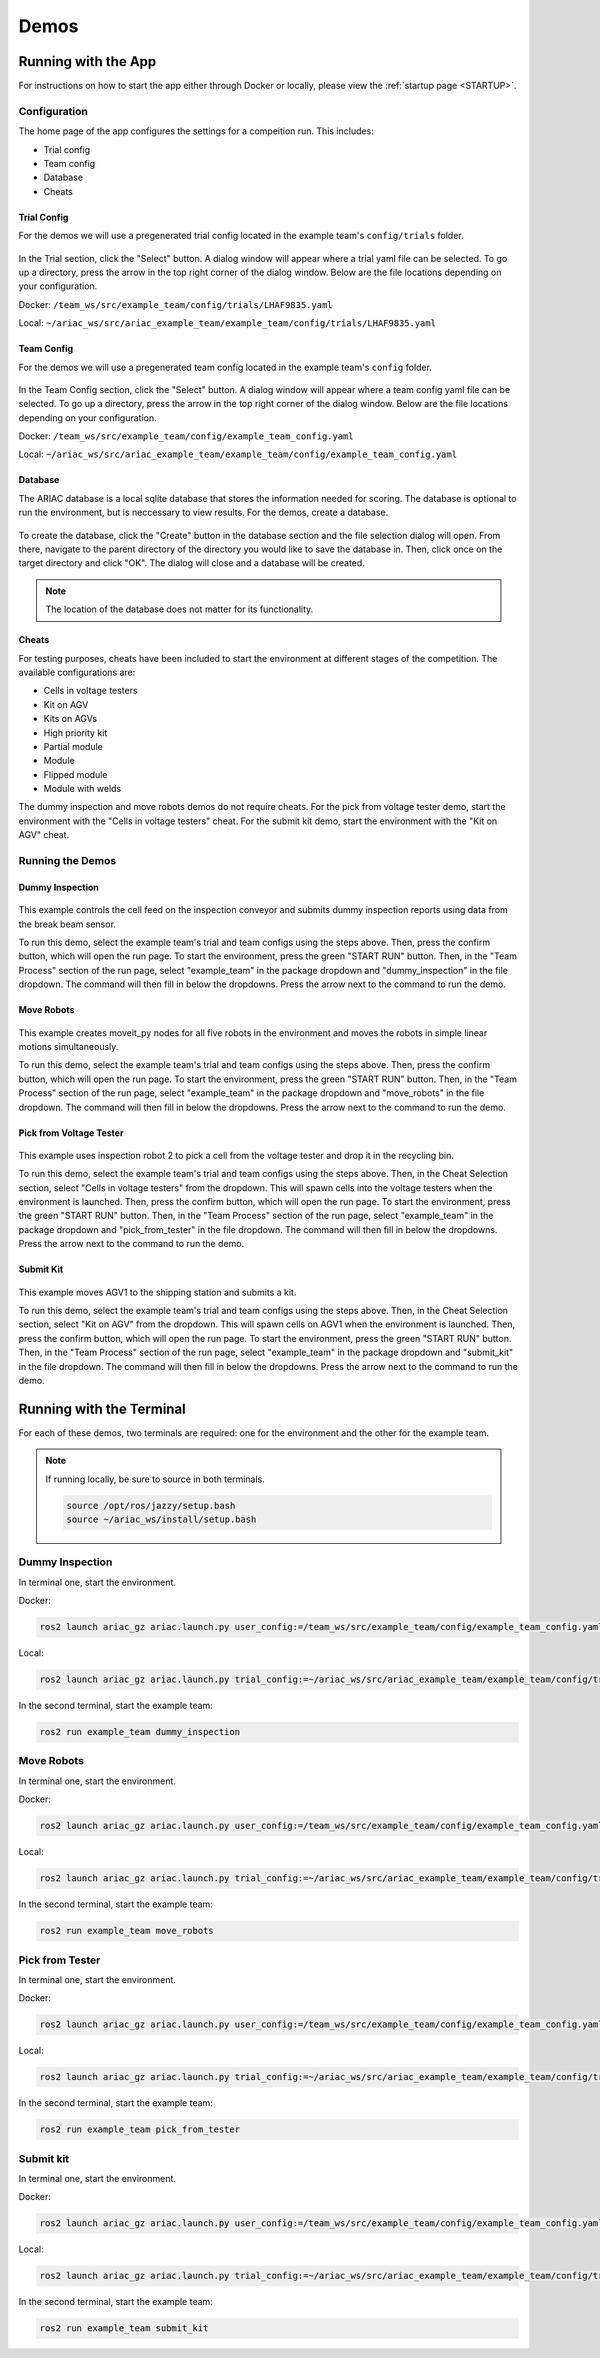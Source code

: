 .. _DEMOS:

=====
Demos
=====

--------------------
Running with the App
--------------------

For instructions on how to start the app either through Docker or locally, please view the :ref:`startup page <STARTUP>`.

Configuration
=============

The home page of the app configures the settings for a compeition run. This includes: 

* Trial config
* Team config 
* Database
* Cheats

Trial Config
------------

For the demos we will use a pregenerated trial config located in the example team's ``config/trials`` folder. 

.. figure:: /_static/images/select_trial_config.gif
  :width: 60%

In the Trial section, click the "Select" button. A dialog window will appear where a trial yaml file can be selected. To go up a directory, press the arrow in the top right corner of the dialog window. Below are the file locations depending on your configuration.

Docker: ``/team_ws/src/example_team/config/trials/LHAF9835.yaml``

Local: ``~/ariac_ws/src/ariac_example_team/example_team/config/trials/LHAF9835.yaml``

Team Config
-----------

For the demos we will use a pregenerated team config located in the example team's ``config`` folder. 

.. figure:: /_static/images/select_team_config.gif
  :width: 60%

In the Team Config section, click the "Select" button. A dialog window will appear where a team config yaml file can be selected. To go up a directory, press the arrow in the top right corner of the dialog window. Below are the file locations depending on your configuration.

Docker: ``/team_ws/src/example_team/config/example_team_config.yaml``

Local: ``~/ariac_ws/src/ariac_example_team/example_team/config/example_team_config.yaml``

Database
--------

The ARIAC database is a local sqlite database that stores the information needed for scoring. The database is optional to run the environment, but is neccessary to view results. For the demos, create a database.

.. figure:: /_static/images/create_db.gif
  :width: 60%

To create the database, click the "Create" button in the database section and the file selection dialog will open. From there, navigate to the parent directory of the directory you would like to save the database in. Then, click once on the target directory and click "OK". The dialog will close and a database will be created.

.. note::

  The location of the database does not matter for its functionality.

Cheats
------

For testing purposes, cheats have been included to start the environment at different stages of the competition. The available configurations are:

* Cells in voltage testers
* Kit on AGV
* Kits on AGVs
* High priority kit
* Partial module
* Module
* Flipped module
* Module with welds

The dummy inspection and move robots demos do not require cheats. For the pick from voltage tester demo, start the environment with the "Cells in voltage testers" cheat. For the submit kit demo, start the environment with the "Kit on AGV" cheat.

Running the Demos
=================

Dummy Inspection
----------------

.. figure:: /_static/images/dummy_inspection.gif
  :width: 60%

This example controls the cell feed on the inspection conveyor and submits dummy inspection reports using data from the break beam sensor.

To run this demo, select the example team's trial and team configs using the steps above. Then, press the confirm button, which will open the run page. To start the environment, press the green "START RUN" button. Then, in the "Team Process" section of the run page, select "example_team" in the package dropdown and "dummy_inspection" in the file dropdown. The command will then fill in below the dropdowns. Press the arrow next to the command to run the demo.

Move Robots
-----------

.. figure:: /_static/images/move_robots.gif
  :width: 60%

This example creates moveit_py nodes for all five robots in the environment and moves the robots in simple linear motions simultaneously.

To run this demo, select the example team's trial and team configs using the steps above. Then, press the confirm button, which will open the run page. To start the environment, press the green "START RUN" button. Then, in the "Team Process" section of the run page, select "example_team" in the package dropdown and "move_robots" in the file dropdown. The command will then fill in below the dropdowns. Press the arrow next to the command to run the demo.

Pick from Voltage Tester
------------------------

.. figure:: /_static/images/pick_from_tester.gif
  :width: 60%

This example uses inspection robot 2 to pick a cell from the voltage tester and drop it in the recycling bin.

To run this demo, select the example team's trial and team configs using the steps above. Then, in the Cheat Selection section, select "Cells in voltage testers" from the dropdown. This will spawn cells into the voltage testers when the environment is launched. Then, press the confirm button, which will open the run page. To start the environment, press the green "START RUN" button. Then, in the "Team Process" section of the run page, select "example_team" in the package dropdown and "pick_from_tester" in the file dropdown. The command will then fill in below the dropdowns. Press the arrow next to the command to run the demo.

Submit Kit
----------

.. figure:: /_static/images/submit_kit_db.gif
  :width: 60%

This example moves AGV1 to the shipping station and submits a kit.

To run this demo, select the example team's trial and team configs using the steps above. Then, in the Cheat Selection section, select "Kit on AGV" from the dropdown. This will spawn cells on AGV1 when the environment is launched. Then, press the confirm button, which will open the run page. To start the environment, press the green "START RUN" button. Then, in the "Team Process" section of the run page, select "example_team" in the package dropdown and "submit_kit" in the file dropdown. The command will then fill in below the dropdowns. Press the arrow next to the command to run the demo.

-------------------------
Running with the Terminal
-------------------------

For each of these demos, two terminals are required: one for the environment and the other for the example team.

.. note::

  If running locally, be sure to source in both terminals.

  .. code-block:: bash

    source /opt/ros/jazzy/setup.bash
    source ~/ariac_ws/install/setup.bash

Dummy Inspection
================

In terminal one, start the environment.

Docker:

.. code-block:: bash

  ros2 launch ariac_gz ariac.launch.py user_config:=/team_ws/src/example_team/config/example_team_config.yaml trial_config:=/team_ws/src/example_team/config/trials/LHAF9835.yaml

Local:

.. code-block:: bash

  ros2 launch ariac_gz ariac.launch.py trial_config:=~/ariac_ws/src/ariac_example_team/example_team/config/trials/LHAF9835.yaml user_config:=~/ariac_ws/src/ariac_example_team/example_team/config/example_team_config.yaml

In the second terminal, start the example team:

.. code-block:: bash

  ros2 run example_team dummy_inspection

Move Robots
===========

In terminal one, start the environment.

Docker:

.. code-block:: bash

  ros2 launch ariac_gz ariac.launch.py user_config:=/team_ws/src/example_team/config/example_team_config.yaml trial_config:=/team_ws/src/example_team/config/trials/LHAF9835.yaml

Local:

.. code-block:: bash

  ros2 launch ariac_gz ariac.launch.py trial_config:=~/ariac_ws/src/ariac_example_team/example_team/config/trials/LHAF9835.yaml user_config:=~/ariac_ws/src/ariac_example_team/example_team/config/example_team_config.yaml

In the second terminal, start the example team:

.. code-block:: bash

  ros2 run example_team move_robots

Pick from Tester
================

In terminal one, start the environment.

Docker:

.. code-block:: bash

  ros2 launch ariac_gz ariac.launch.py user_config:=/team_ws/src/example_team/config/example_team_config.yaml trial_config:=/team_ws/src/example_team/config/trials/LHAF9835.yaml cheat_selection:=1

Local:

.. code-block:: bash

  ros2 launch ariac_gz ariac.launch.py trial_config:=~/ariac_ws/src/ariac_example_team/example_team/config/trials/LHAF9835.yaml user_config:=~/ariac_ws/src/ariac_example_team/example_team/config/example_team_config.yaml cheat_selection:=1

In the second terminal, start the example team:

.. code-block:: bash

  ros2 run example_team pick_from_tester

Submit kit
==========

In terminal one, start the environment.

Docker:

.. code-block:: bash

  ros2 launch ariac_gz ariac.launch.py user_config:=/team_ws/src/example_team/config/example_team_config.yaml trial_config:=/team_ws/src/example_team/config/trials/LHAF9835.yaml cheat_selection:=2

Local:

.. code-block:: bash

  ros2 launch ariac_gz ariac.launch.py trial_config:=~/ariac_ws/src/ariac_example_team/example_team/config/trials/LHAF9835.yaml user_config:=~/ariac_ws/src/ariac_example_team/example_team/config/example_team_config.yaml cheat_selection:=2

In the second terminal, start the example team:

.. code-block:: bash

  ros2 run example_team submit_kit